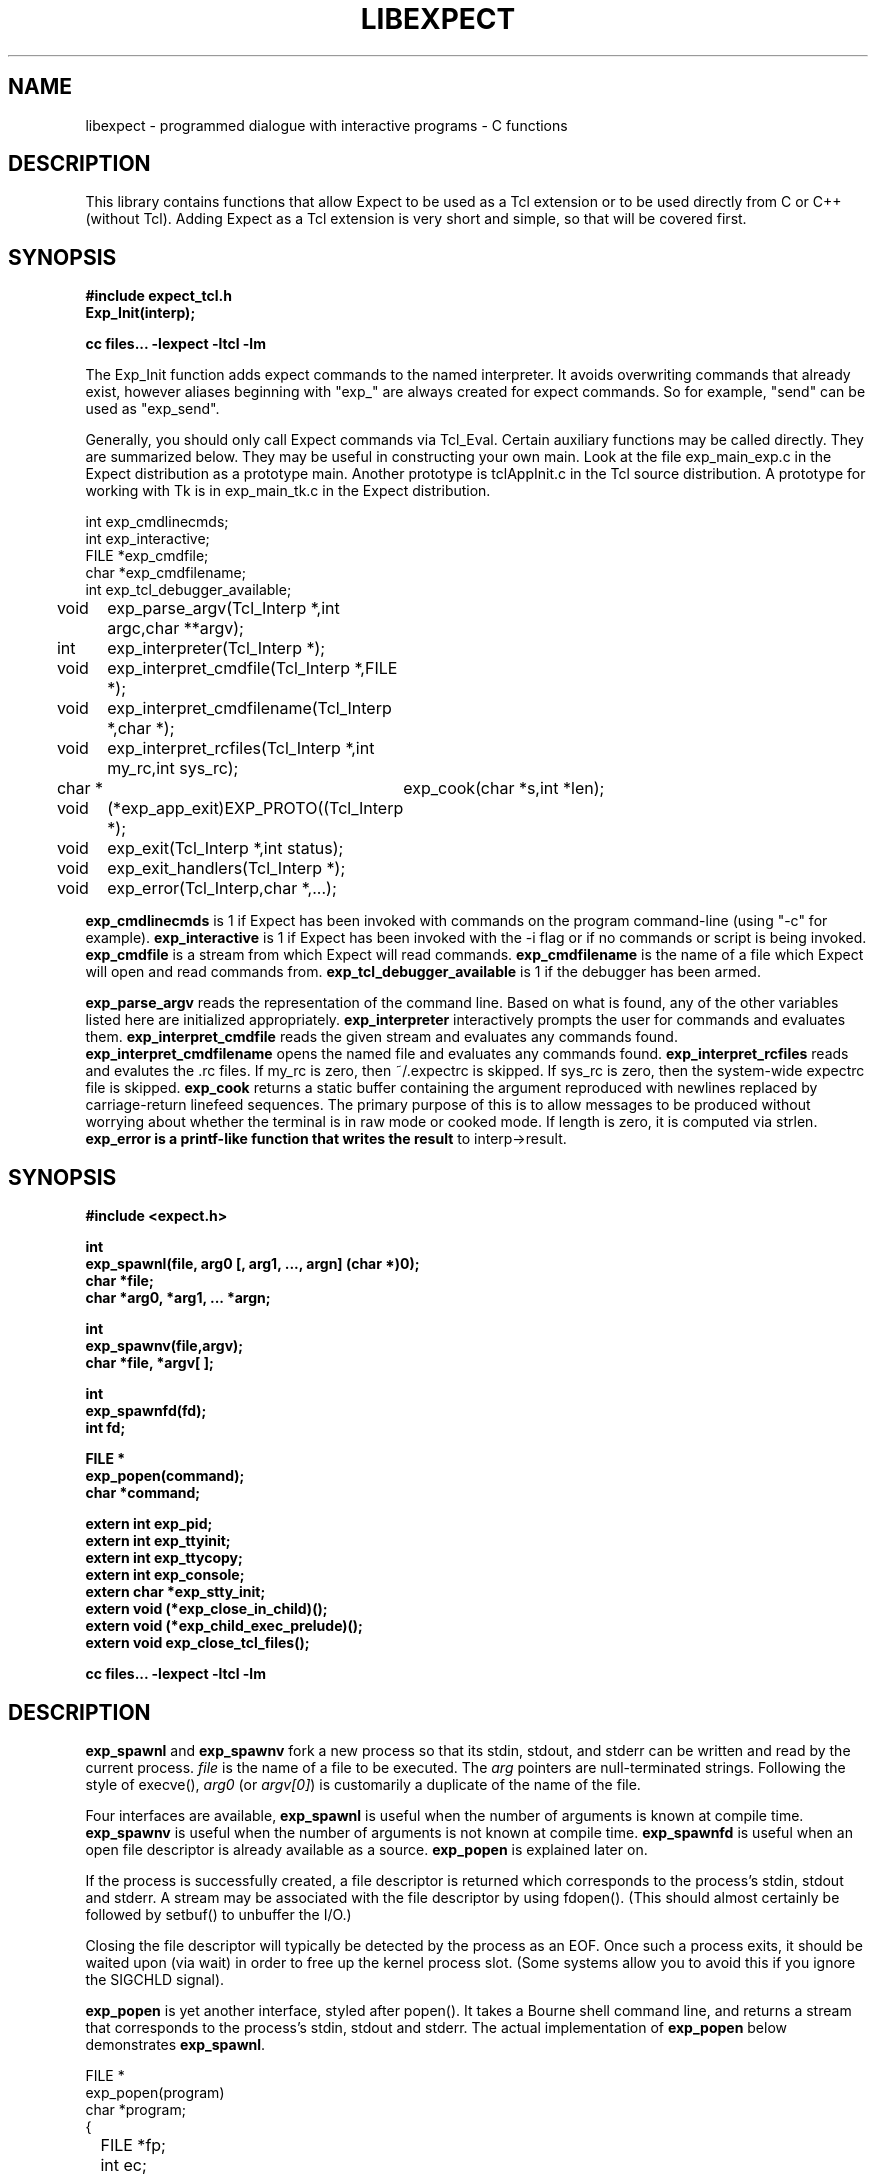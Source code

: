 .TH LIBEXPECT 3 "12 December 1991"
.SH NAME
libexpect \- programmed dialogue with interactive programs \- C functions
.SH DESCRIPTION
This library contains functions that allow Expect to be used as
a Tcl extension or to be used directly from C or C++ (without Tcl).
Adding Expect as a Tcl extension is very short and simple, so that will be
covered first.
.SH SYNOPSIS
.nf

.B #include "expect_tcl.h"
.B Exp_Init(interp);

.B cc files... \-lexpect \-ltcl \-lm

.fi
The Exp_Init function adds expect commands to the named interpreter.  It avoids
overwriting commands that already exist, however aliases beginning with
"exp_" are always created for expect commands.  So for example, "send"
can be used as "exp_send".

Generally, you should only call Expect commands via Tcl_Eval.
Certain auxiliary functions may be called directly.  They are summarized
below.  They may be useful in constructing your own main.  Look
at the file exp_main_exp.c in the Expect distribution as
a prototype main.  Another prototype is tclAppInit.c in the
Tcl source distribution.  A prototype for working with Tk is in
exp_main_tk.c in the Expect distribution.
.nf

int exp_cmdlinecmds;
int exp_interactive;
FILE *exp_cmdfile;
char *exp_cmdfilename;
int exp_tcl_debugger_available;

void	exp_parse_argv(Tcl_Interp *,int argc,char **argv);
int	exp_interpreter(Tcl_Interp *);
void	exp_interpret_cmdfile(Tcl_Interp *,FILE *);
void	exp_interpret_cmdfilename(Tcl_Interp *,char *);
void	exp_interpret_rcfiles(Tcl_Interp *,int my_rc,int sys_rc);
char *	exp_cook(char *s,int *len);
void	(*exp_app_exit)EXP_PROTO((Tcl_Interp *);
void	exp_exit(Tcl_Interp *,int status);
void	exp_exit_handlers(Tcl_Interp *);
void	exp_error(Tcl_Interp,char *,...);

.fi
.B exp_cmdlinecmds
is 1 if Expect has been invoked with commands on the program command-line (using "-c" for example).
.B exp_interactive
is 1 if Expect has been invoked with the -i flag or if no commands or script is being invoked.
.B exp_cmdfile
is a stream from which Expect will read commands.
.B exp_cmdfilename
is the name of a file which Expect will open and read commands from.
.B exp_tcl_debugger_available
is 1 if the debugger has been armed.

.B exp_parse_argv
reads the representation of the command line.
Based on what is found, any of the other variables listed here
are initialized appropriately.
.B exp_interpreter
interactively prompts the user for commands and evaluates them.
.B exp_interpret_cmdfile
reads the given stream and evaluates any commands found.
.B exp_interpret_cmdfilename
opens the named file and evaluates any commands found.
.B exp_interpret_rcfiles
reads and evalutes the .rc files.  If my_rc is zero,
then ~/.expectrc is skipped.  If sys_rc is zero, then the system-wide
expectrc file is skipped.
.B exp_cook
returns a static buffer containing the argument reproduced with
newlines replaced by carriage-return linefeed sequences.
The primary purpose of this is to allow messages to be produced
without worrying about whether the terminal is in raw mode or
cooked mode.
If length is zero, it is computed via strlen.
.B exp_error is a printf-like function that writes the result
to interp->result.
.SH SYNOPSIS
.nf
.B #include <expect.h>

.B int
.B "exp_spawnl(file, arg0 [, arg1, ..., argn] (char *)0);"
.B char *file;
.B char *arg0, *arg1, ... *argn;

.B int
.B exp_spawnv(file,argv);
.B char *file, *argv[ ];

.B int
.B exp_spawnfd(fd);
.B int fd;

.B FILE *
.B exp_popen(command);
.B char *command;

.B extern int exp_pid;
.B extern int exp_ttyinit;
.B extern int exp_ttycopy;
.B extern int exp_console;
.B extern char *exp_stty_init;
.B extern void (*exp_close_in_child)();
.B extern void (*exp_child_exec_prelude)();
.B extern void exp_close_tcl_files();

.B cc files... \-lexpect \-ltcl \-lm
.fi

.SH DESCRIPTION
.B exp_spawnl
and
.B exp_spawnv
fork a new process so that its stdin,
stdout, and stderr can be written and read by the current process.
.I file
is the name of a file to be executed.  The
.I arg
pointers are
null-terminated strings.  Following the style of execve(),
.I arg0
(or
.IR argv[0] )
is customarily a duplicate of the name of the file.
.PP
Four interfaces are available,
.B exp_spawnl
is useful when the number of
arguments is known at compile time.
.B exp_spawnv
is useful when the number of arguments is not known at compile time.
.B exp_spawnfd
is useful when an open file descriptor is already available as a source.
.B exp_popen
is explained later on.
.PP
If the process is successfully created, a file descriptor is returned
which corresponds to the process's stdin, stdout and stderr.
A stream may be associated with the file descriptor by using fdopen().
(This should almost certainly be followed by setbuf() to unbuffer the I/O.)
.PP
Closing the file descriptor will typically be detected by the
process as an EOF.  Once such a process exits, it should be waited
upon (via wait) in order to free up the kernel process slot.  (Some systems
allow you to avoid this if you ignore the SIGCHLD signal).
.PP
.B exp_popen
is yet another interface, styled after popen().  It takes a Bourne
shell command line, and returns a stream that corresponds to the process's
stdin, stdout and stderr.  The actual implementation of
.B exp_popen
below demonstrates
.BR exp_spawnl .
.nf

FILE *
exp_popen(program)
char *program;
{
	FILE *fp;
	int ec;

	if (0 > (ec = exp_spawnl("sh","sh","-c",program,(char *)0)))
		return(0);
	if (NULL == (fp = fdopen(ec,"r+")) return(0);
	setbuf(fp,(char *)0);
	return(fp);
}
.fi

After a process is started, the variable
.B exp_pid
is set to the process-id of the new process.  The variable
.B exp_pty_slave_name
is set to the name of the slave side of the pty.

The spawn functions uses a pty to communicate with the process.  By
default, the pty is initialized the same way as the user's tty (if
possible, i.e., if the environment has a controlling terminal.)  This
initialization can be skipped by setting exp_ttycopy to 0.

The pty is further initialized to some system wide defaults if
exp_ttyinit is non-zero.  The default is generally comparable to "stty sane".

The tty setting can be further modified by setting the variable
.BR exp_stty_init .
This variable is interpreted in the style of stty arguments.  For
example, exp_stty_init = "sane"; repeats the default initialization.

On some systems, it is possible to redirect console output to ptys.
If this is supported, you can force the next spawn to obtain the
console output by setting the variable
.B exp_console
to 1.

Between the time a process is started and the new program is given
control, the spawn functions can clean up the environment by closing
file descriptors.  By default, the only file descriptors closed are
ones internal to Expect and any marked "close-on-exec".

If needed, you can close additional file descriptors by creating
an appropriate function and assigning it to exp_close_in_child.
The function will be called after the fork and before the exec.
(This also modifies the behavior of the spawn command in Expect.)

If you are also using Tcl, it may be convenient to use the function
exp_close_tcl_files which closes all files between the default
standard file descriptors and the highest descriptor known to Tcl.
(Expect does this.)

The function exp_child_exec_prelude is the last function called prior
to the actual exec in the child.  You can redefine this for effects
such as manipulating the uid or the signals.

.SH "IF YOU WANT TO ALLOCATE YOUR OWN PTY"
.nf

.B extern int exp_autoallocpty;
.B extern int exp_pty[2];
.fi

The spawn functions use a pty to communicate with the process.  By
default, a pty is automatically allocated each time a process is spawned.
If you want to allocate ptys yourself, before calling one of the spawn
functions, set
.B exp_autoallocpty
to 0,
.B exp_pty[0]
to the master pty file descriptor and
.B exp_pty[1]
to the slave pty file descriptor.
The expect library will not do any pty initializations (e.g., exp_stty_init will not be used).
The slave pty file descriptor will be
automatically closed when the process is spawned.  After the process is
started, all further communication takes place with the master pty file
descriptor.
.PP
.B exp_spawnl
and
.B exp_spawnv
duplicate the shell's actions
in searching for an executable file in a list of directories.  The
directory list is obtained from the environment.
.SH EXPECT PROCESSING
While it is possible to use read() to read information from a process
spawned by
.B exp_spawnl
or
.BR exp_spawnv ,
more convenient functions are provided.  They are as
follows:
.nf

.B int
.B exp_expectl(fd,type1,pattern1,[re1,],value1,type2,...,exp_end);
.B int fd;
.B enum exp_type type;
.B char *pattern1, *pattern2, ...;
.B regexp *re1, *re2, ...;
.B int value1, value2, ...;
.B

.B int
.B exp_fexpectl(fp,type1,pattern1,[re1,]value1,type2,...,exp_end);
.B FILE *fp;
.B enum exp_type type;
.B char *pattern1, *pattern2, ...;
.B regexp *re1, *re2, ...;
.B int value1, value2, ...;

.B enum exp_type {
.B	exp_end,
.B	exp_glob,
.B	exp_exact,
.B	exp_regexp,
.B	exp_compiled,
.B	exp_null,
.B };

.B struct exp_case {
.B	char *pattern;
.B	regexp *re;
.B	enum exp_type type;
.B	int value;
.B };

.B int
.B exp_expectv(fd,cases);
.B int fd;
.B struct exp_case *cases;

.B int
.B exp_fexpectv(fp,cases);
.B FILE *fp;
.B struct exp_case *cases;

.B extern int exp_timeout;
.B extern char *exp_match;
.B extern char *exp_match_end;
.B extern char *exp_buffer;
.B extern char *exp_buffer_end;
.B extern int exp_match_max;
.B extern int exp_full_buffer;
.B extern int exp_remove_nulls;
.fi

The functions wait until the output from a process matches one of the
patterns, a specified time period has passed, or an EOF is seen.
.PP
The first argument to each function is either a file descriptor or a stream.
Successive sets of arguments describe patterns and associated integer values
to return when the pattern matches.
.PP
The type argument is one of four values.  exp_end indicates that no more
patterns appear.
exp_glob indicates that the pattern is a glob-style string pattern.
exp_exact indicates that the pattern is an exact string.
exp_regexp indicates that the pattern is a regexp-style string pattern.
exp_compiled indicates that the pattern is a regexp-style string pattern,
and that its compiled form is also provided.
exp_null indicates that the pattern is a null (for debugging purposes,
a string pattern must also follow).
.PP
If the compiled form is not provided with the functions
.B exp_expectl
and
.BR exp_fexpectl ,
any pattern compilation done internally is
thrown away after the function returns.  The functions
.B exp_expectv
and
.B exp_fexpectv
will automatically compile patterns and will not throw them away.
Instead, they must be discarded by the user, by calling free on each
pattern.  It is only necessary to discard them, the last time the
cases are used.
.PP
Regexp subpatterns matched are stored in the compiled regexp.
Assuming "re" contains a compiled regexp, the matched string can be
found in re->startp[0].  The match substrings (according to the parentheses)
in the original pattern can be found in re->startp[1], re->startp[2], and
so on, up to re->startp[9].  The corresponding strings ends are re->endp[x]
where x is that same index as for the string start.

The type exp_null matches if a null appears in the input.  The
variable exp_remove_nulls must be set to 0 to prevent nulls from
being automatically stripped.  By default, exp_remove_nulls is set
to 1 and nulls are automatically stripped.

.B exp_expectv
and
.B exp_fexpectv
are useful when the number of patterns is
not known in advance.  In this case, the sets are provided in an array.
The end of the array is denoted by a struct exp_case with type exp_end.
For the rest
of this discussion, these functions will be referred to generically as
.IR expect.
.PP
If a pattern matches, then the corresponding integer value is returned.
Values need not be unique, however they should be positive to avoid
being mistaken for EXP_EOF, EXP_TIMEOUT, or EXP_FULLBUFFER.
Upon EOF or timeout, the value
.B EXP_EOF
or
.B EXP_TIMEOUT
is returned.  The
default timeout period is 10 seconds but may be changed by setting the
variable
.BR exp_timeout .
A value of -1
disables a timeout from occurring.
A value of 0 causes the expect function to return immediately (i.e., poll)
after one read().
However it must be preceded by a function such as select, poll, or 
an event manager callback to guarantee that there is data to be read.

If the variable exp_full_buffer is 1, then EXP_FULLBUFFER is returned
if exp_buffer fills with no pattern having matched.

When the expect function returns,
.B exp_buffer
points to the buffer
of characters that was being considered for matching.
.B exp_buffer_end
points to one past the last character in exp_buffer.
If a match occurred,
.B exp_match
points into
.B exp_buffer
where the match began.
.B exp_match_end
points to one character past where the match ended.
.PP
Each time new input arrives, it is compared to each pattern in the
order they are listed.  Thus, you may test for absence of a match by
making the last pattern something guaranteed to appear, such as a
prompt.  In situations where there is no prompt, you must check for
.B EXP_TIMEOUT
(just like you would if you were interacting manually).  More philosophy
and strategies on specifying
.B expect
patterns can be found in the
documentation on the
.B expect
program itself.  See SEE ALSO below.
.PP
Patterns are the usual C-shell-style regular expressions.  For
example, the following fragment looks for a successful login, such
as from a telnet dialogue.
.nf

	switch (exp_expectl(
		exp_glob,"connected",CONN,
		exp_glob,"busy",BUSY,
		exp_glob,"failed",ABORT,
		exp_glob,"invalid password",ABORT,
		exp_end)) {
	case CONN:	/* logged in successfully */
		break;
	case BUSY:	/* couldn't log in at the moment */
		break;
	case EXP_TIMEOUT:
	case ABORT:	/* can't log in at any moment! */
		break;
	default: /* problem with expect */
	}
.fi

Asterisks (as in the
example above) are a useful shorthand for omitting line-termination
characters and other detail.
Patterns must match the entire output of the current process (since
the previous read on the descriptor or stream).  
More than 2000 bytes of output can
force earlier bytes to be "forgotten".  This may be changed by setting
the variable
.BR exp_match_max .
Note that excessively large values can slow down the pattern matcher.
.SH RUNNING IN THE BACKGROUND
.nf

.B extern int exp_disconnected;
.B int exp_disconnect();

.fi
It is possible to move a process into the background after it has
begun running.  A typical use for this is to read passwords and then
go into the background to sleep before using the passwords to do real
work.
.PP
To move a process into the background, fork, call exp_disconnect() in the
child process and exit() in the parent process.  This disassociates
your process from the controlling terminal.  If you wish to move a
process into the background in a different way, you must set the
variable exp_disconnected to 1.  This allows processes spawned after
this point to be started correctly.
.SH MULTIPLEXING
By default, the expect functions block inside of a read on a single file
descriptor.  If you want to wait on patterns from multiple file
descriptors,
use select, poll, or an event manager.
They will tell you what file descriptor is ready to read.

When a file descriptor is ready to read, you can use the expect
functions to do one and only read by setting timeout to 0.  
.SH SLAVE CONTROL

.nf

.B void
.B exp_slave_control(fd,enable)
.B int fd;
.B int enable;

.fi

Pty trapping is normally done automatically by the expect functions.
However, if you want to issue an ioctl, for example, directly on the
slave device, you should temporary disable trapping.

Pty trapping can be controlled with exp_slave_control.  The first
argument is the file descriptor corresponding to the spawned process.
The second argument is a 0 if trapping is to be disabled and 1 if it
is to be enabled.  

.SH ERRORS
All functions indicate errors by returning \-1 and setting errno.
.PP
Errors that occur after the spawn functions fork (e.g., attempting to
spawn a non-existent program) are written to the process's stderr,
and will be read by the first
.BR expect .
.SH SIGNALS
.nf
.B extern int exp_reading;
.B extern jmp_buf exp_readenv;
.fi

.B expect
uses alarm() to timeout, thus if you generate alarms during
.BR expect ,
it will timeout prematurely.
.PP
Internally,
.B expect
calls read() which can be interrupted by signals.  If
you define signal handlers, you can choose to restart or abort
.BR expect 's
internal read.  The variable,
.BR exp_reading ,
is true if (and only if)
.BR expect 's
read has been interrupted.  longjmp(exp_readenv,EXP_ABORT) will abort
the read.  longjmp(exp_readenv,EXP_RESTART) will restart the read.
.SH LOGGING
.nf

.B extern int exp_loguser;
.B extern int exp_logfile_all
.B extern FILE *exp_logfile;
.fi

If
.B exp_loguser
is nonzero,
.B expect
sends any output from the spawned process to
stdout.  Since interactive programs typically echo their input, this
usually suffices to show both sides of the conversation.  If
.B exp_logfile
is also nonzero, this same output is written to the stream defined by 
.BR exp_logfile .
If 
.B exp_logfile_all
is non-zero,
.B exp_logfile
is written regardless of the value of 
.BR exp_loguser .

.SH DEBUGGING
While I consider the library to be easy to use, I think that the
standalone expect program is much, much, easier to use than working
with the C compiler and its usual edit, compile, debug cycle.  Unlike
typical C programs, most of the debugging isn't getting the C compiler
to accept your programs - rather, it is getting the dialogue correct.
Also, translating scripts from expect to C is usually not necessary.
For example, the speed of interactive dialogues is virtually never an
issue.  So please try the standalone 'expect' program first.  I
suspect it is a more appropriate solution for most people than the
library.
.PP
Nonetheless, if you feel compelled to debug in C,
here are some tools to help you.
.nf

.B extern int exp_is_debugging;
.B extern FILE *exp_debugfile;
.fi

While expect dialogues seem very intuitive, trying to codify them in a
program can reveal many surprises in a program's interface.  Therefore
a variety of debugging aids are available.  They are controlled by the
above variables, all 0 by default.

Debugging information internal to
.B expect
is sent to stderr when
.B exp_is_debugging
is non-zero.  The debugging information includes
every character received, and every attempt made to match the current
input against the patterns.  In addition, non-printable characters are
translated to a printable form.  For example, a control-C appears as a
caret followed by a C.  If 
.B exp_logfile
is non-zero, this information
is also written to that stream.
.PP
If 
.B exp_debugfile
is non-zero, all normal and debugging information is
written to that stream, regardless of the value of 
.BR exp_is_debugging .
.SH CAVEATS
The stream versions of the
.B expect
functions are much slower than the
file descriptor versions because there is no way to portably read
an unknown number of bytes without the potential of timing out.
Thus, characters are read one at a time.  You are therefore strongly
encouraged to use the file descriptor versions of
.B expect
(although,
automated versions of interactive programs don't usually demand high speed
anyway).
.PP
You can actually get the best of both worlds, writing with the usual
stream functions and reading with the file descriptor versions of
.B expect
as long as you don't attempt to intermix other stream input
functions (e.g., fgetc).
To do this, pass fileno(stream) as the file descriptor each time.
Fortunately, there is little reason to use anything but the
.B expect
functions when reading from interactive programs.
.PP
There is no matching exp_pclose to exp_popen (unlike popen and pclose).
It only takes two functions to close down a connection (fclose() followed
by waiting on the pid), but it is not uncommon to separate these two
actions by large time intervals, so the function seems of little value.
.PP
If you are running on a Cray running Unicos (all I know for sure from
experience), you must run your compiled program as root or setuid.  The
problem is that the Cray only allows root processes to open ptys. 
You should observe as much precautions as possible:  If you don't need
permissions, setuid(0) only immediately before calling one of the spawn
functions and immediately set it back afterwards.
.PP
Normally,
.B spawn
takes little time to execute.  If you notice spawn taking a
significant amount of time, it is probably encountering ptys that are
wedged.  A number of tests are run on ptys to avoid entanglements with
errant processes.  (These take 10 seconds per wedged pty.)  Running
expect with the \-d option will show if
.B expect
is encountering many ptys in odd states.  If you cannot kill
the processes to which these ptys are attached, your only recourse may
be to reboot.
.SH BUGS
The
.B exp_fexpect
functions don't work at all under HP-UX - it appears to be a bug in getc.
Follow the
advice (above) about using the
.B exp_expect
functions (which doesn't need to call getc).  If you fix the problem (before
I do - please check the latest release) let me know.
.SH SEE ALSO
An alternative to this library is the
.B expect
program.
.B expect
interprets scripts written in a high-level language
which direct the dialogue.
In addition, the user can take control and interact directly when desired.
If it is not absolutely necessary to write your own C program, it is much
easier to use
.B expect
to perform the entire interaction.
It is described further in the following references:
.PP
.I
"expect: Curing Those Uncontrollable Fits of Interactivity" \fRby Don Libes,
Proceedings of the Summer 1990 USENIX Conference,
Anaheim, California, June 11-15, 1990.
.PP
.I
"Using expect to Automate System Administration Tasks" \fRby Don Libes,
Proceedings of the 1990 USENIX Large Installation Systems Administration
Conference, Colorado Springs, Colorado, October 17-19, 1990.
.PP
expect(1), alarm(3), read(2), write(2), fdopen(3), execve(2), execvp(3),
longjmp(3), pty(4).
.PP
There are several examples C programs in the test directory of
.BR expect 's
source distribution which use the expect library.
.PP
.SH AUTHOR
Don Libes, libes@nist.gov, National Institute of Standards and Technology
.SH ACKNOWLEDGEMENTS
Thanks to John Ousterhout (UCBerkeley) for supplying the pattern
matcher.
.PP
Design and implementation of the
.B expect
library was paid for by the U.S. government and is therefore in the public
domain.
However the author and NIST would like credit
if this program and documentation or portions of them are used.
